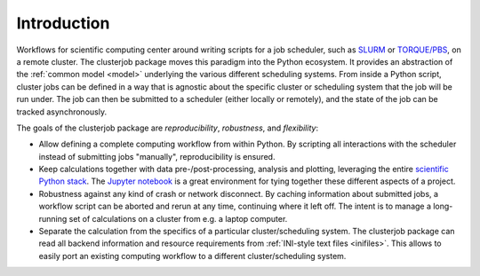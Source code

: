 Introduction
============

Workflows for scientific computing center around writing scripts for a
job scheduler, such as `SLURM`_ or `TORQUE/PBS`_, on a remote cluster.
The clusterjob package moves this paradigm into the Python ecosystem. It
provides an abstraction of the :ref:`common model <model>` underlying the
various different scheduling systems. From inside a Python script, cluster jobs
can be defined in a way that is agnostic about the specific cluster or
scheduling system that the job will be run under. The job can then be submitted
to a scheduler (either locally or remotely), and the state of the job can be
tracked asynchronously.

The goals of the clusterjob package are *reproducibility*, *robustness*, and
*flexibility*:

* Allow defining a complete computing workflow from within Python. By scripting
  all interactions with the scheduler instead of submitting jobs "manually",
  reproducibility is ensured.
* Keep calculations together with data pre-/post-processing, analysis and
  plotting, leveraging the entire `scientific Python stack`_. The `Jupyter notebook`_
  is a great environment for tying together these different aspects of a
  project.
* Robustness against any kind of crash or network disconnect. By caching
  information about submitted jobs, a workflow script can be aborted and rerun
  at any time, continuing where it left off. The intent is to manage a
  long-running set of calculations on a cluster from e.g. a laptop computer.
* Separate the calculation from the specifics of a particular
  cluster/scheduling system. The clusterjob package can read all backend
  information and resource requirements from :ref:`INI-style text files <inifiles>`.
  This allows to easily port an existing computing workflow to a different
  cluster/scheduling system.

.. _SLURM: http://slurm.schedmd.com
.. _TORQUE/PBS: http://www.adaptivecomputing.com/products/open-source/torque/<F37>
.. _scientific Python stack: http://scipy.org
.. _Jupyter notebook: http://jupyter.org
.. _INI-style text files: https://docs.python.org/3.5/library/configparser.html#supported-ini-file-structure
